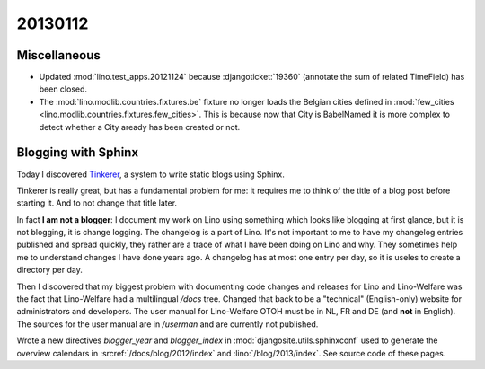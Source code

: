 20130112
========


Miscellaneous
-------------

- Updated :mod:`lino.test_apps.20121124` because 
  :djangoticket:`19360` (annotate the sum of related TimeField)
  has been closed.
  
- The :mod:`lino.modlib.countries.fixtures.be` fixture no longer
  loads the Belgian cities defined 
  in :mod:`few_cities <lino.modlib.countries.fixtures.few_cities>`.
  This is because now that City is BabelNamed it is more complex to detect 
  whether a City aready has been created or not.

Blogging with Sphinx
--------------------

Today I discovered `Tinkerer <http://www.tinkerer.me>`__,
a system to write static blogs using Sphinx.

Tinkerer is really great, 
but has a fundamental problem for me:  
it requires me to 
think of the title of a blog post before starting it.
And to not change that title later.

In fact **I am not a blogger**:
I document my work on Lino using something which looks 
like blogging at first glance, but it is not blogging, it is change logging. 
The changelog is a part of Lino. 
It's not important to me to have my changelog entries 
published and spread quickly, they rather are a trace of what 
I have been doing on Lino and why. They sometimes 
help me to understand changes I have done years ago.
A changelog has at most one entry per day,
so it is useles to create a directory per day.

Then I discovered that my biggest problem with documenting 
code changes and releases for Lino and Lino-Welfare was the 
fact that Lino-Welfare had a multilingual `/docs` tree.
Changed that back to be a "technical" (English-only) 
website for administrators and developers.
The user manual for Lino-Welfare OTOH must be in NL, FR and DE 
(and **not** in English).
The sources for the user manual are in 
`/userman` 
and are currently not published.

Wrote a new directives 
`blogger_year`
and 
`blogger_index`
in 
:mod:`djangosite.utils.sphinxconf` 
used to generate the overview calendars in 
:srcref:`/docs/blog/2012/index`
and
:lino:`/blog/2013/index`.
See source code of these pages.
